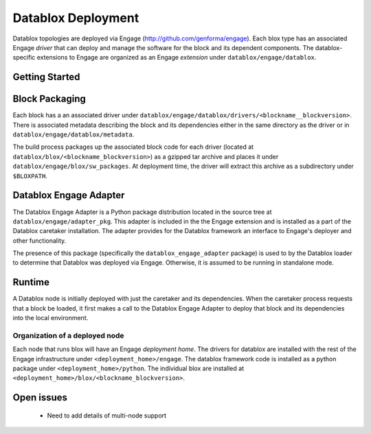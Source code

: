 Datablox Deployment
==============================

Datablox topologies are deployed via Engage
(http://github.com/genforma/engage). Each blox type has an associated
Engage *driver* that can deploy and manage the software for the block
and its dependent components. The datablox-specific extensions to
Engage are organized as an Engage *extension* under
``datablox/engage/datablox``. 

Getting Started
-------------------------------



Block Packaging
------------------
Each block has a an associated driver under ``datablox/engage/datablox/drivers/<blockname__blockversion>``. There is associated metadata describing the block and its dependencies either in the same directory as the driver or in
``datablox/engage/datablox/metadata``.

The build process packages up the associated block code for each driver (located at ``datablox/blox/<blockname_blockversion>``) as a gzipped tar archive and places it under ``datablox/engage/blox/sw_packages``. At deployment time, the driver will extract this archive
as a subdirectory under ``$BLOXPATH``.

Datablox Engage Adapter
--------------------------------
The Datablox Engage Adapter is a Python package distribution located in the source tree at
``datablox/engage/adapter_pkg``. This adapter is included in the the Engage extension and
is installed as a part of the Datablox caretaker installation.  The adapter provides for the
Datablox framework an interface to Engage's deployer and other functionality.

The presence of this package (specifically the ``datablox_engage_adapter`` package) is used to
by the Datablox loader to determine that Datablox was deployed via Engage. Otherwise, it is assumed
to be running in standalone mode.


Runtime
-----------
A Datablox node is initially deployed with just the caretaker and its dependencies. When the caretaker
process requests that a block be loaded, it first makes a call to the Datablox Engage Adapter to
deploy that block and its dependencies into the local environment.

Organization of a deployed node
~~~~~~~~~~~~~~~~~~~~~~~~~~~~~~~~~~~~
Each node that runs blox will have an Engage *deployment home*.  The drivers for datablox are installed with the rest of the Engage infrastructure under ``<deployment_home>/engage``.  The datablox
framework code is installed as a python package under ``<deployment_home>/python``. The individual blox are installed at ``<deployment_home>/blox/<blockname_blockversion>``.


Open issues
------------------
 * Need to add details of multi-node support
